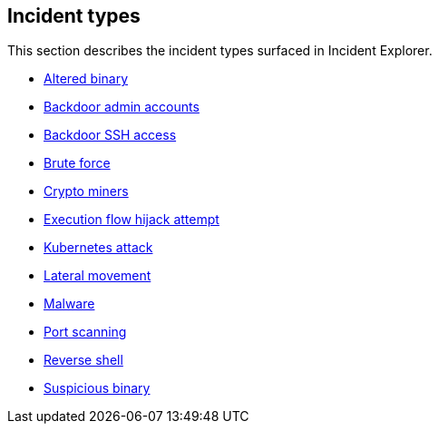 == Incident types

This section describes the incident types surfaced in Incident Explorer.

* xref:altered_binary.adoc[Altered binary]
* xref:backdoor_admin_accounts.adoc[Backdoor admin accounts]
* xref:backdoor_ssh_access.adoc[Backdoor SSH access]
* xref:brute_force.adoc[Brute force]
* xref:crypto_miners.adoc[Crypto miners]
* xref:execution_flow_hijack_attempt.adoc[Execution flow hijack attempt]
* xref:kubernetes_attack.adoc[Kubernetes attack]
* xref:lateral_movement.adoc[Lateral movement]
* xref:malware.adoc[Malware]
* xref:port_scanning.adoc[Port scanning]
* xref:reverse_shell.adoc[Reverse shell]
* xref:suspicious_binary.adoc[Suspicious binary]
